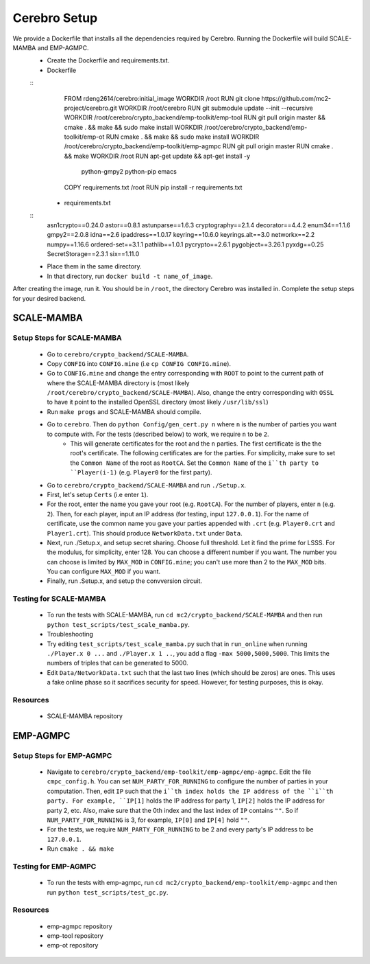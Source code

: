 *************************
Cerebro Setup
*************************

We provide a Dockerfile that installs all the dependencies required by Cerebro. Running the Dockerfile will build SCALE-MAMBA and EMP-AGMPC. 
	* Create the Dockerfile and requirements.txt.
    	* Dockerfile 
    	::
			FROM rdeng2614/cerebro:initial_image
			WORKDIR /root
			RUN git clone https://github.com/mc2-project/cerebro.git
			WORKDIR /root/cerebro
			RUN git submodule update --init --recursive
			WORKDIR /root/cerebro/crypto_backend/emp-toolkit/emp-tool
			RUN git pull origin master && cmake . && make && sudo make install
			WORKDIR /root/cerebro/crypto_backend/emp-toolkit/emp-ot
			RUN cmake . && make && sudo make install
			WORKDIR /root/cerebro/crypto_backend/emp-toolkit/emp-agmpc
			RUN git pull origin master
			RUN cmake . && make
			WORKDIR /root
			RUN apt-get update && apt-get install -y \
				python-gmpy2 \
				python-pip \
				emacs
			COPY requirements.txt /root
			RUN pip install -r requirements.txt
		
		* requirements.txt
    	::
			asn1crypto==0.24.0
			astor==0.8.1
			astunparse==1.6.3
			cryptography==2.1.4
			decorator==4.4.2
			enum34==1.1.6
			gmpy2==2.0.8
			idna==2.6
			ipaddress==1.0.17
			keyring==10.6.0
			keyrings.alt==3.0
			networkx==2.2
			numpy==1.16.6
			ordered-set==3.1.1
			pathlib==1.0.1
			pycrypto==2.6.1
			pygobject==3.26.1
			pyxdg==0.25
			SecretStorage==2.3.1
			six==1.11.0 
	* Place them in the same directory.
	* In that directory, run ``docker build -t name_of_image``.

After creating the image, run it. You should be in ``/root``, the directory Cerebro was installed in. Complete the setup steps for your desired backend.

SCALE-MAMBA
################

Setup Steps for SCALE-MAMBA
*****************************
	* Go to ``cerebro/crypto_backend/SCALE-MAMBA``.
	* Copy ``CONFIG`` into ``CONFIG.mine`` (i.e ``cp CONFIG CONFIG.mine``).
	* Go to ``CONFIG.mine`` and change the entry corresponding with ``ROOT`` to point to the current path of where the SCALE-MAMBA directory is (most likely ``/root/cerebro/crypto_backend/SCALE-MAMBA``). Also, change the entry corresponding with ``OSSL`` to have it point to the installed OpenSSL directory (most likely ``/usr/lib/ssl``)
	* Run ``make progs`` and SCALE-MAMBA should compile.
	* Go to ``cerebro``. Then do ``python Config/gen_cert.py n`` where ``n`` is the number of parties you want to compute with. For the tests (described below) to work, we require ``n`` to be ``2``. 
		* This will generate certificates for the root and the ``n`` parties. The first certificate is the the root's certificate. The following certificates are for the parties. For simplicity, make sure to set the ``Common Name`` of the root as ``RootCA``. Set the ``Common Name`` of the ``i``th party to ``Player(i-1)`` (e.g. ``Player0`` for the first party).
	* Go to ``cerebro/crypto_backend/SCALE-MAMBA`` and run ``./Setup.x``.
  	* First, let's setup ``Certs`` (i.e enter ``1``). 
    	* For the root, enter the name you gave your root (e.g. ``RootCA``). For the number of players, enter ``n`` (e.g. ``2``). Then, for each player, input an IP address (for testing, input ``127.0.0.1``). For the name of certificate, use the common name you gave your parties appended with ``.crt`` (e.g. ``Player0.crt`` and ``Player1.crt``). This should produce ``NetworkData.txt`` under ``Data``.
  	* Next, run ./Setup.x, and setup secret sharing. Choose full threshold. Let it find the prime for LSSS. For the modulus, for simplicity, enter 128. You can choose a different number if you want. The number you can choose is limited by ``MAX_MOD`` in ``CONFIG.mine``; you can't use more than 2 to the ``MAX_MOD`` bits. You can configure ``MAX_MOD`` if you want.
  	* Finally, run .Setup.x, and setup the convversion circuit. 

Testing for SCALE-MAMBA
*************************
	* To run the tests with SCALE-MAMBA, run ``cd mc2/crypto_backend/SCALE-MAMBA`` and then run ``python test_scripts/test_scale_mamba.py``.
	* Troubleshooting
        * Try editing ``test_scripts/test_scale_mamba.py`` such that in ``run_online`` when running ``./Player.x 0 ...`` and ``./Player.x 1 ..``, you add a flag ``-max 5000,5000,5000``. This limits the numbers of triples that can be generated to 5000. 
        * Edit ``Data/NetworkData.txt`` such that the last two lines (which should be zeros) are ones. This uses a fake online phase so it sacrifices security for speed. However, for testing purposes, this is okay.

Resources
**********
	* SCALE-MAMBA repository


EMP-AGMPC
################
			
Setup Steps for EMP-AGMPC
***************************
	* Navigate to ``cerebro/crypto_backend/emp-toolkit/emp-agmpc/emp-agmpc``. Edit the file ``cmpc_config.h``. You can set ``NUM_PARTY_FOR_RUNNING`` to configure the number of parties in your computation. Then, edit ``IP`` such that the ``i``th index holds the IP address of the ``i``th party. For example, ``IP[1]`` holds the IP address for party 1, ``IP[2]`` holds the IP address for party 2, etc. Also, make sure that the 0th index and the last index of ``IP`` contains ``""``. So if ``NUM_PARTY_FOR_RUNNING`` is 3, for example, ``IP[0]`` and ``IP[4]`` hold ``""``.
    	* For the tests, we require ``NUM_PARTY_FOR_RUNNING`` to be 2 and every party's IP address to be ``127.0.0.1``.
	* Run ``cmake . && make``

Testing for EMP-AGMPC
***********************
	* To run the tests with emp-agmpc, run ``cd mc2/crypto_backend/emp-toolkit/emp-agmpc`` and then run ``python test_scripts/test_gc.py``.

Resources
***********
	* emp-agmpc repository
	* emp-tool repository
	* emp-ot repository
